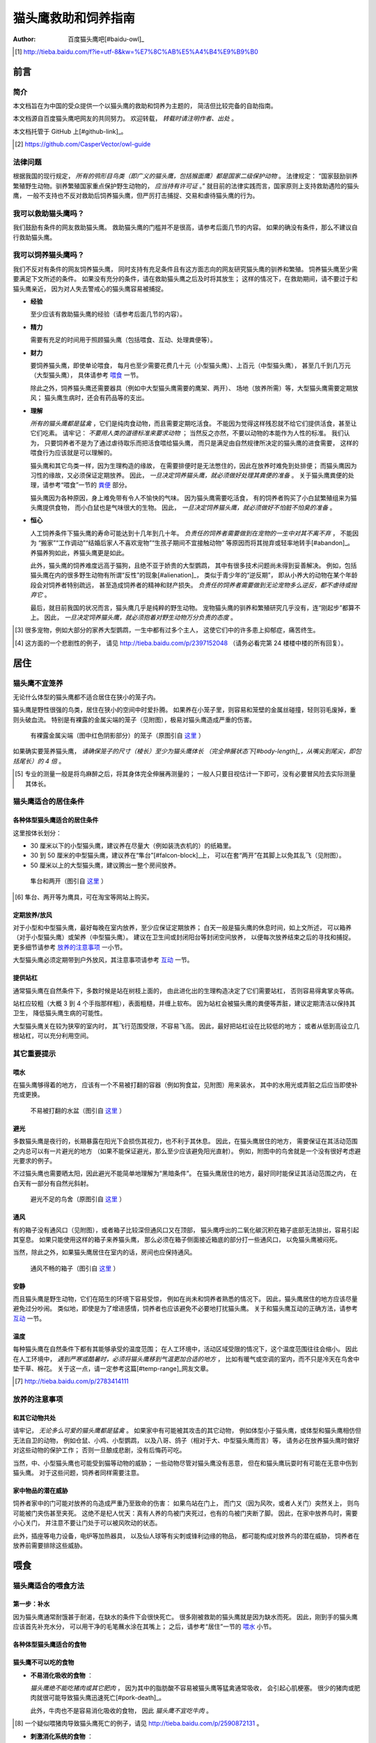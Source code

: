********************
猫头鹰救助和饲养指南
********************

:author: 百度猫头鹰吧[#baidu-owl]_

.. [#baidu-owl]
   http://tieba.baidu.com/f?ie=utf-8&kw=%E7%8C%AB%E5%A4%B4%E9%B9%B0


前言
====

简介
----

本文档旨在为中国的受众提供一个以猫头鹰的救助和饲养为主题的，
简洁但比较完备的自助指南。

本文档源自百度猫头鹰吧网友的共同努力。
欢迎转载， *转载时请注明作者、出处* 。

本文档托管于 GitHub 上[#github-link]_。

.. [#github-link]
   https://github.com/CasperVector/owl-guide


法律问题
--------

根据我国的现行规定，
*所有的鸮形目鸟类（即广义的猫头鹰，包括猴面鹰）都是国家二级保护动物* 。
法律规定：
“国家鼓励驯养繁殖野生动物。驯养繁殖国家重点保护野生动物的， *应当持有许可证* 。”
就目前的法律实践而言，国家原则上支持救助遇险的猫头鹰，
一般不支持也不反对救助后饲养猫头鹰，但严厉打击捕捉、交易和虐待猫头鹰的行为。


我可以救助猫头鹰吗？
--------------------

我们鼓励有条件的网友救助猫头鹰。
救助猫头鹰的门槛并不是很高，请参考后面几节的内容。
如果的确没有条件，那么不建议自行救助猫头鹰。


我可以饲养猫头鹰吗？
--------------------

我们不反对有条件的网友饲养猫头鹰，
同时支持有充足条件且有这方面志向的网友研究猫头鹰的驯养和繁殖。
饲养猫头鹰至少需要满足下文所述的条件。
如果没有充分的条件，请在救助猫头鹰之后及时将其放生；
这样的情况下，在救助期间，请不要过于和猫头鹰亲近，
因为对人失去警戒心的猫头鹰容易被捕捉。

* **经验**

  至少应该有救助猫头鹰的经验（请参考后面几节的内容）。

* **精力**

  需要有充足的时间用于照顾猫头鹰（包括喂食、互动、处理粪便等）。

* **财力**

  要饲养猫头鹰，即使单论喂食，
  每月也至少需要花费几十元（小型猫头鹰）、上百元（中型猫头鹰），
  甚至几千到几万元（大型猫头鹰），
  具体请参考 `喂食 <#喂食>`__ 一节。

  除此之外，饲养猫头鹰还需要器具（例如中大型猫头鹰需要的鹰架、两开）、
  场地（放养所需）等，大型猫头鹰需要定期放风；
  猫头鹰生病时，还会有药品等的支出。

* **理解**

  *所有的猫头鹰都是猛禽* ，它们是纯肉食动物，而且需要定期吃活食。
  不能因为觉得这样残忍就不给它们提供活食，甚至让它们吃素。
  请牢记： *不要用人类的道德标准来要求动物* ；
  当然反之亦然，不要以动物的本能作为人性的标准。
  我们认为，
  只要饲养者不是为了通过虐待取乐而把活食喂给猫头鹰，
  而只是满足由自然规律所决定的猫头鹰的进食需要，
  这样的喂食行为应该就是可以理解的。

  猫头鹰和其它鸟类一样，因为生理构造的缘故，
  在需要排便时是无法憋住的，因此在放养时难免到处排便；
  而猫头鹰因为习性的缘故，又必须保证定期放养。
  因此， *一旦决定饲养猫头鹰，就必须做好处理其粪便的准备* 。
  关于猫头鹰粪便的处理，请参考“喂食”一节的 `粪便 <#粪便>`__ 部分。

  猫头鹰因为各种原因，身上难免带有令人不愉快的气味。
  因为猫头鹰需要吃活食，
  有的饲养者购买了小白鼠繁殖组来为猫头鹰提供食物，
  而小白鼠也是气味很大的生物。
  因此， *一旦决定饲养猫头鹰，就必须做好不怕脏不怕臭的准备* 。

* **恒心**

  人工饲养条件下猫头鹰的寿命可能达到十几年到几十年。
  *负责任的饲养者需要做到在宠物的一生中对其不离不弃* ，
  不能因为
  “搬家”“工作调动”“结婚后家人不喜欢宠物”“生孩子期间不宜接触动物”
  等原因而将其抛弃或轻率地转手[#abandon]_。
  养猫养狗如此，养猫头鹰更是如此。

  此外，猫头鹰的饲养难度远高于猫狗，且绝不亚于娇贵的大型鹦鹉，
  其中有很多技术问题尚未得到妥善解决。
  例如，包括猫头鹰在内的很多野生动物有所谓“反性”的现象[#alienation]_，
  类似于青少年的“逆反期”，
  即从小养大的动物在某个年龄段会对饲养者特别疏远，
  甚至造成饲养者的精神和财产损失。
  *负责任的饲养者需要做到无论宠物多么逆反，都不虐待或抛弃它* 。

  最后，就目前我国的状况而言，猫头鹰几乎是纯粹的野生动物。
  宠物猫头鹰的驯养和繁殖研究几乎没有，连“刚起步”都算不上。
  因此， *一旦决定饲养猫头鹰，就必须抱着对野生动物万分负责的态度* 。

.. [#abandon]
   很多宠物，例如大部分的家养大型鹦鹉，一生中都有过多个主人，
   这使它们中的许多患上抑郁症，痛苦终生。

.. [#alienation]
   这方面的一个悲剧性的例子，
   请见 http://tieba.baidu.com/p/2397152048
   （请务必看完第 24 楼楼中楼的所有回复）。


居住
====

猫头鹰不宜笼养
--------------

无论什么体型的猫头鹰都不适合居住在狭小的笼子内。

猫头鹰是野性很强的鸟类，居住在狭小的空间中时爱扑腾。
如果养在小笼子里，则容易和笼壁的金属丝碰撞，轻则羽毛废掉，重则头破血流。
特别是有裸露的金属尖端的笼子（见附图），极易对猫头鹰造成严重的伤害。

.. figure:: img/harmful-cage.jpg

   有裸露金属尖端（图中红色阴影部分）的笼子（原图引自 `这里`__ ）

__ http://tieba.baidu.com/p/2817053927

如果确实要笼养猫头鹰，
*请确保笼子的尺寸（棱长）至少为猫头鹰体长
（完全伸展状态下[#body-length]_，从嘴尖到尾尖，即包括尾长）的 4 倍* 。

.. [#body-length]
   专业的测量一般是将鸟麻醉之后，将其身体完全伸展再测量的；
   一般人只要目视估计一下即可，没有必要冒风险去实际测量其体长。


猫头鹰适合的居住条件
--------------------

各种体型猫头鹰适合的居住条件
............................

这里按体长划分：

- 30 厘米以下的小型猫头鹰，建议养在尽量大（例如装洗衣机的）的纸箱里。
- 30 到 50 厘米的中型猫头鹰，建议养在“隼台”[#falcon-block]_上，
  可以在套“两开”在其脚上以免其乱飞（见附图）。
- 50 厘米以上的大型猫头鹰，建议腾出一整个房间放养。

.. figure:: img/falcon-block.jpg

   隼台和两开（图引自 `这里`__ ）

__ http://www.northwoodsfalconry.com/products-page/perches-for-falcons/
   middle-east-black-arab-falcon-block-pb132/

.. [#falcon-block] 隼台、两开等为鹰具，可在淘宝等网站上购买。


定期放养/放风
.............

对于小型和中型猫头鹰，最好每晚在室内放养，至少应保证定期放养；
白天一般是猫头鹰的休息时间，如上文所述，
可以箱养（对于小型猫头鹰）或架养（中型猫头鹰）。
建议在卫生间或封闭阳台等封闭空间放养，
以便每次放养结束之后的寻找和捕捉。
更多细节请参考 `放养的注意事项 <#放养的注意事项>`__ 一小节。

大型猫头鹰必须定期带到户外放风，其注意事项请参考 `互动 <#互动>`__ 一节。


提供站杠
........

通常猫头鹰在自然条件下，多数时候是站在树枝上面的，
由此进化出的生理构造决定了它们需要站杠，
否则容易得禽掌炎等病。

站杠应较粗（大概 3 到 4 个手指那样粗），表面粗糙，并缠上软布。
因为站杠会被猫头鹰的粪便等弄脏，建议定期清洁以保持其卫生，
降低猫头鹰生病的可能性。

大型猫头鹰关在较为狭窄的室内时，
其飞行范围受限，不容易飞高。
因此，最好把站杠设在比较低的地方；
或者从低到高设立几根站杠，可以充分利用空间。


其它重要提示
------------

喂水
....

在猫头鹰够得着的地方，
应该有一个不易被打翻的容器（例如狗食盆，见附图）用来装水，
其中的水用光或弄脏之后应当即使补充或更换。

.. figure:: img/dog-bowl.jpg

   不易被打翻的水盆（图引自 `这里`__ ）

__ https://commons.wikimedia.org/wiki/File:Dog_Water_Bowl.jpg


避光
....

多数猫头鹰是夜行的，长期暴露在阳光下会损伤其视力，也不利于其休息。
因此，在猫头鹰居住的地方，
需要保证在其活动范围之内总可以有一片避光的地方
（如果不能保证避光，那么至少应该避免阳光直射）。
例如，附图中的鸟舍就是一个没有很好考虑避光要求的例子。

不过猫头鹰也需要晒太阳，因此避光不能简单地理解为“黑暗条件”。
在猫头鹰居住的地方，最好同时能保证其活动范围之内，
在白天有一部分有自然光斜射。

.. figure:: img/lack-of-shade.jpg

   避光不足的鸟舍（原图引自 `这里`__ ）

__ http://tieba.baidu.com/p/2732523411


通风
....

有的箱子没有通风口（见附图），或者箱子比较深但通风口又在顶部，
猫头鹰呼出的二氧化碳沉积在箱子底部无法排出，容易引起其窒息。
如果只能使用这样的箱子来养猫头鹰，
那么必须在箱子侧面接近箱底的部分打一些通风口，
以免猫头鹰被闷死。

当然，除此之外，如果猫头鹰居住在室内的话，房间也应保持通风。

.. figure:: img/bad-venti-box.jpg

   通风不畅的箱子（图引自 `这里`__ ）

__ http://info.ryp.cn/detail/205034.html


安静
....

而且猫头鹰是野生动物，它们在陌生的环境下容易受惊，
例如在尚未和饲养者熟悉的情况下。
因此，猫头鹰居住的地方应该尽量避免过分吵闹。
类似地，即使是为了增进感情，饲养者也应该避免不必要地打扰猫头鹰。
关于和猫头鹰互动的正确方法，请参考 `互动 <#互动>`__ 一节。


温度
....

每种猫头鹰在自然条件下都有其能够承受的温度范围；
在人工环境中，活动区域受限的情况下，这个温度范围往往会缩小。
因此在人工环境中，
*遇到严寒或酷暑时，必须将猫头鹰移到气温更加合适的地方* ，
比如有暖气或空调的室内，而不只是冷天在鸟舍中垫干草、棉花。
关于这一点，请一定参考这篇[#temp-range]_网友文章。

.. [#temp-range] http://tieba.baidu.com/p/2783414111


放养的注意事项
--------------

和其它动物共处
..............

请牢记， *无论多么可爱的猫头鹰都是猛禽* 。
如果家中有可能被其攻击的其它动物，
例如体型小于猫头鹰，或体型和猫头鹰相仿但无法自卫的动物，
例如仓鼠、小鸡、小型鹦鹉，
以及八哥、鸽子（相对于大、中型猫头鹰而言）等，
请务必在放养猫头鹰时做好对这些动物的保护工作；
否则一旦酿成悲剧，没有后悔药可吃。

当然，中、小型猫头鹰也可能受到猫等动物的威胁；
一些动物尽管对猫头鹰没有恶意，
但在和猫头鹰玩耍时有可能在无意中伤到猫头鹰。
对于这些问题，饲养者同样需要注意。


家中物品的潜在威胁
..................

饲养者家中的门可能对放养的鸟造成严重乃至致命的伤害：
如果鸟站在门上，
而门又（因为风吹，或者人关门）突然关上，
则鸟可能被门夹伤甚至夹死。
这绝不是杞人忧天：真有人养的鸟被门夹死过，也有的鸟被门夹断了脚。
因此，在家中放养鸟时，需要小心关门，
并注意不要让门处于可以被风吹动的状态。

此外，插座等电力设备，电炉等加热器具，
以及仙人球等有尖刺或锋利边缘的物品，
都可能构成对放养鸟的潜在威胁，
饲养者在放养前需要排除这些威胁。


喂食
====

猫头鹰适合的喂食方法
--------------------

第一步：补水
............

因为猫头鹰通常耐饿甚于耐渴，在缺水的条件下会很快死亡。
很多刚被救助的猫头鹰就是因为缺水而死。
因此，刚到手的猫头鹰应该首先补充水分，
可以用干净的毛笔蘸水涂在其嘴上；
之后，请参考“居住”一节的 `喂水 <#喂水>`__ 小节。


各种体型猫头鹰适合的食物
........................


猫头鹰不可以吃的食物
....................

* **不易消化吸收的食物** ：

  *猫头鹰绝不能吃猪肉或其它肥肉* ，
  因为其中的脂肪酸不容易被猫头鹰等猛禽通常吸收，
  会引起心肌梗塞。
  很少的猪肉或肥肉就很可能导致猫头鹰迅速死亡[#pork-death]_。

  此外，牛肉也不是容易消化吸收的食物，
  因此 *猫头鹰不宜吃牛肉* 。

.. [#pork-death]
   一个疑似喂猪肉导致猫头鹰死亡的例子，请见
   http://tieba.baidu.com/p/2590872131 。

* **刺激消化系统的食物** ：

  *猫头鹰绝不能吃烹饪过的（咸的、辣的、油腻的，等等）肉类* ，
  因为其中的添加物会刺激
  包括猫头鹰的多数野生动物的消化系统[#cooked-meat]_，
  使猫头鹰生病。
  因此，这些食物绝对不能喂给猫头鹰。

.. [#cooked-meat]
   野生动物在自然环境下吃的基本都是生的食物，
   因此没有进化出适应盐、辣椒、味精等添加物的能力，
   也就无法承受这些物质的刺激。

* **容易产生尖刺的食物** ：

  *猫头鹰不能吃鱼虾等水产品* [#fish-death]_ [#fishing-owl]_，
  因为其尖刺或硬壳可能对猫头鹰的消化道和其它脏器产生致命的伤害；
  而且鱼虾作为高蛋白食物，不易被吸收。

  此外，尽管猫头鹰需要吃带骨的活食，
  但食物中若有很尖利的骨头或骨头碎片，
  则喂食前需要剔除这些尖利的部分。

.. [#fish-death]
   一个喂鱼虾喂死猫头鹰的例子，请见
   http://tieba.baidu.com/p/2767568330 。

.. [#fishing-owl]
   渔鸮类猫头鹰除外，因为它们经常以水产品为食，已经适应了吃水产品。


零碎事项
--------

营养补充剂
..........


粪便
....

猫头鹰到处排便的缓解方法

观察粪便的技巧


食丸
....


护理
====


互动
====


放生
====


